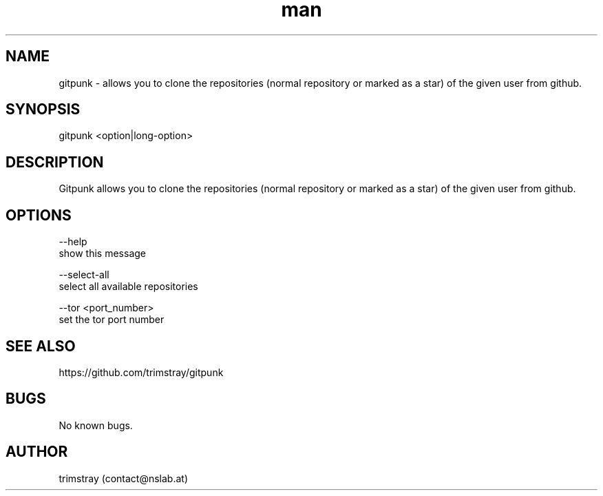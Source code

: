 .\" Manpage for gitpunk.
.\" Contact contact@nslab.at.
.TH man 8 "26.02.2018" "1.0.0" "gitpunk man page"
.SH NAME
gitpunk \- allows you to clone the repositories (normal repository or marked as a star) of the given user from github.
.SH SYNOPSIS
gitpunk <option|long-option>
.SH DESCRIPTION
Gitpunk allows you to clone the repositories (normal repository or marked as a star) of the given user from github.
.SH OPTIONS
--help
        show this message

--select-all
        select all available repositories

--tor <port_number>
        set the tor port number
.SH SEE ALSO
https://github.com/trimstray/gitpunk
.SH BUGS
No known bugs.
.SH AUTHOR
trimstray (contact@nslab.at)
